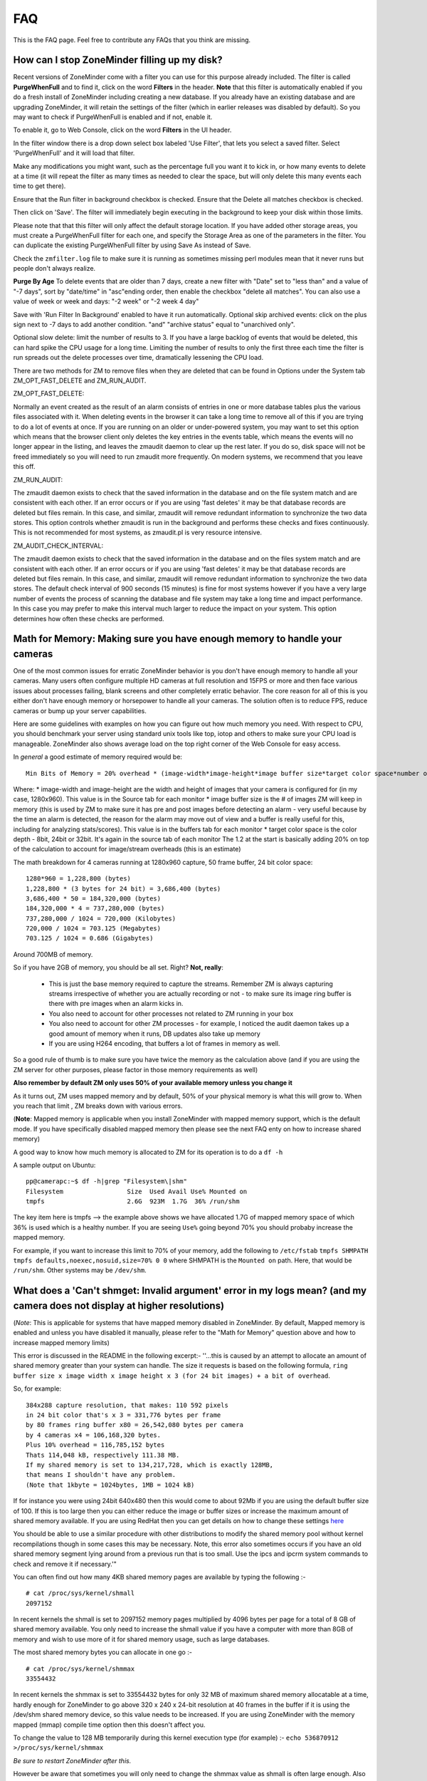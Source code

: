 FAQ
=====

This is the FAQ page. Feel free to contribute any FAQs that you think are missing.


How can I stop ZoneMinder filling up my disk?
---------------------------------------------

Recent versions of ZoneMinder come with a filter you can use for this purpose already included. 
The filter is called **PurgeWhenFull** and to find it, click on the word **Filters** in the header.
**Note** that this filter is automatically enabled if you do a fresh install of ZoneMinder including creating a new database. If you already have an existing database and are upgrading ZoneMinder, it will retain the settings of the filter (which in earlier releases was disabled by default). So you may want to check if PurgeWhenFull is enabled and if not, enable it.

To enable it, go to Web Console, click on the word **Filters** in the UI header.

In the filter window there is a drop down select box labeled 'Use Filter', that lets you select a saved filter. Select 'PurgeWhenFull' and it will load that filter.

Make any modifications you might want, such as the percentage full you want it to kick in, or how many events to delete at a time (it will repeat the filter as many times as needed to clear the space, but will only delete this many events each time to get there).

Ensure that the Run filter in background checkbox is checked.
Ensure that the Delete all matches checkbox is checked.

Then click on 'Save'.  The filter will immediately begin executing in the background to keep your disk within those limits.

Please note that that this filter will only affect the default storage location.  If you have added other storage areas, you must create a PurgeWhenFull filter for each one, and specify the Storage Area as one of the parameters in the filter. You can duplicate the existing PurgeWhenFull filter by using Save As instead of Save.

Check the ``zmfilter.log`` file to make sure it is running as sometimes missing perl modules mean that it never runs but people don't always realize.

**Purge By Age**
To delete events that are older than 7 days, create a new filter with "Date" set to "less than" and a value of "-7 days", sort by "date/time" in "asc"ending order, then enable the checkbox "delete all matches". You can also use a value of week or week and days: "-2 week"  or "-2 week 4 day"

Save with 'Run Filter In Background' enabled to have it run automatically.
Optional skip archived events:  click on the plus sign next to -7 days to add another condition.  "and" "archive status" equal to "unarchived only".

Optional slow delete:  limit the number of results to 3.  If you have a large backlog of events that would be deleted, this can hard spike the CPU usage for a long time.  Limiting the number of results to only the first three each time the filter is run spreads out the delete processes over time, dramatically lessening the CPU load.

There are two methods for ZM to remove files when they are deleted that can be found in Options under the System tab ZM_OPT_FAST_DELETE and ZM_RUN_AUDIT.


ZM_OPT_FAST_DELETE:

Normally an event created as the result of an alarm consists of entries in one or more database tables plus the various files associated with it. When deleting events in the browser it can take a long time to remove all of this if you are trying to do a lot of events at once. If you are running on an older or under-powered system, you may want to set this option which means that the browser client only deletes the key entries in the events table, which means the events will no longer appear in the listing, and leaves the zmaudit daemon to clear up the rest later. If you do so, disk space will not be freed immediately so you will need to run zmaudit more frequently.  On modern systems, we recommend that you leave this off.



ZM_RUN_AUDIT:

The zmaudit daemon exists to check that the saved information in the database and on the file system match and are consistent with each other. If an error occurs or if you are using 'fast deletes' it may be that database records are deleted but files remain. In this case, and similar, zmaudit will remove redundant information to synchronize the two data stores. This option controls whether zmaudit is run in the background and performs these checks and fixes continuously. This is not recommended for most systems, as zmaudit.pl is very resource intensive.



ZM_AUDIT_CHECK_INTERVAL:

The zmaudit daemon exists to check that the saved information in the database and on the files system match and are consistent with each other. If an error occurs or if you are using 'fast deletes' it may be that database records are deleted but files remain. In this case, and similar, zmaudit will remove redundant information to synchronize the two data stores. The default check interval of 900 seconds (15 minutes) is fine for most systems however if you have a very large number of events the process of scanning the database and file system may take a long time and impact performance. In this case you may prefer to make this interval much larger to reduce the impact on your system. This option determines how often these checks are performed.


Math for Memory: Making sure you have enough memory to handle your cameras
---------------------------------------------------------------------------
One of the most common issues for erratic ZoneMinder behavior is you don't have enough memory to handle all your cameras. Many users often configure multiple HD cameras at full resolution and 15FPS or more and then face various issues about processes failing, blank screens and other completely erratic behavior. The core reason for all of this is you either don't have enough memory or horsepower to handle all your cameras. The solution often is to reduce FPS, reduce cameras or bump up your server capabilities.

Here are some guidelines with examples on how you can figure out how much memory you need. With respect to CPU, you should benchmark your server using standard unix tools like top, iotop and others to make sure your CPU load is manageable. ZoneMinder also shows average load on the top right corner of the Web Console for easy access.

In *general* a good estimate of memory required would be:

::

	Min Bits of Memory = 20% overhead * (image-width*image-height*image buffer size*target color space*number of cameras) 

Where:
* image-width and image-height are the width and height of images that your camera is configured for (in my case, 1280x960). This value is in the Source tab for each monitor
* image buffer size is the # of images ZM will keep in memory (this is used by ZM to make sure it has pre and post images before detecting an alarm - very useful because by the time an alarm is detected, the reason for the alarm may move out of view and a buffer is really useful for this, including for analyzing stats/scores). This value is in the buffers tab for each monitor
* target color space is the color depth - 8bit, 24bit or 32bit. It's again in the source tab of each monitor
The 1.2 at the start is basically adding 20% on top of the calculation to account for image/stream overheads (this is an estimate)

The math breakdown for 4 cameras running at 1280x960 capture, 50 frame buffer, 24 bit color space:
::

	1280*960 = 1,228,800 (bytes)
	1,228,800 * (3 bytes for 24 bit) = 3,686,400 (bytes) 
	3,686,400 * 50 = 184,320,000 (bytes)
	184,320,000 * 4 = 737,280,000 (bytes)
	737,280,000 / 1024 = 720,000 (Kilobytes)
	720,000 / 1024 = 703.125 (Megabytes)
	703.125 / 1024 = 0.686 (Gigabytes)

Around 700MB of memory.

So if you have 2GB of memory, you should be all set. Right? **Not, really**:

	* This is just the base memory required to capture the streams. Remember ZM is always capturing streams irrespective of whether you are actually recording or not - to make sure its image ring buffer is there with pre images when an alarm kicks in.
	* You also need to account for other processes not related to ZM running in your box
	* You also need to account for other ZM processes - for example, I noticed the audit daemon takes up a good amount of memory when it runs, DB updates also take up memory
	* If you are using H264 encoding, that buffers a lot of frames in memory as well.

So a good rule of thumb is to make sure you have twice the memory as the calculation above (and if you are using the ZM server for other purposes, please factor in those memory requirements as well)

**Also remember by default ZM only uses 50% of your available memory unless you change it**

As it turns out, ZM uses mapped memory and by default, 50% of your physical memory is what this will grow to. When you reach that limit , ZM breaks down with various errors.


(**Note**: Mapped memory is applicable when you install ZoneMinder with mapped memory support, which is the default mode. If you have specifically disabled mapped memory then please see the next FAQ enty on how to increase shared memory)

A good way to know how much memory is allocated to ZM for its operation is to do a ``df -h``

A sample output on Ubuntu:

::

	pp@camerapc:~$ df -h|grep "Filesystem\|shm"
	Filesystem                 Size  Used Avail Use% Mounted on
	tmpfs                      2.6G  923M  1.7G  36% /run/shm


The key item here is tmpfs --> the example above shows we have allocated 1.7G of mapped memory space of which 36% is used which is a healthy number. If you are seeing ``Use%`` going beyond 70% you should probaby increase the mapped memory.

For example, if you want to increase this limit to 70% of your memory, add the following to ``/etc/fstab``
``tmpfs SHMPATH tmpfs defaults,noexec,nosuid,size=70% 0 0``
where SHMPATH is the ``Mounted on`` path.  Here, that would be ``/run/shm``.  Other systems may be ``/dev/shm``.


What does a 'Can't shmget: Invalid argument' error in my logs mean? (and my camera does not display at higher resolutions)
--------------------------------------------------------------------------------------------------------------------------------------

(*Note*: This is applicable for systems that have mapped memory disabled in ZoneMinder. By default, Mapped memory is enabled and unless you have disabled it manually, please refer to the "Math for Memory" question above and how to increase mapped memory limits)

This error is discussed in the README in the following excerpt:-
''...this is caused by an attempt to allocate an amount of shared memory greater than your system can handle. The size it requests is based on the following formula, ``ring buffer size x image width x image height x 3 (for 24 bit images) + a bit of overhead``.

So, for example:

::

	384x288 capture resolution, that makes: 110 592 pixels
	in 24 bit color that's x 3 = 331,776 bytes per frame 
	by 80 frames ring buffer x80 = 26,542,080 bytes per camera 
	by 4 cameras x4 = 106,168,320 bytes. 
	Plus 10% overhead = 116,785,152 bytes 
	Thats 114,048 kB, respectively 111.38 MB. 
	If my shared memory is set to 134,217,728, which is exactly 128MB, 
	that means I shouldn't have any problem.
	(Note that 1kbyte = 1024bytes, 1MB = 1024 kB)

If for instance you were using 24bit 640x480 then this would come to about 92Mb if you are using the default buffer size of 100. If this is too large then you can either reduce the image or buffer sizes or increase the maximum amount of shared memory available. If you are using RedHat then you can get details on how to change these settings `here <http://www.redhat.com/docs/manuals/database/RHDB-2.1-Manual/admin_user/kernel-resources.html>`__

You should be able to use a similar procedure  with other distributions to modify the shared memory pool without kernel recompilations though in some cases this may be necessary. Note, this error also sometimes occurs if you have an old shared memory segment lying around from a previous run that is too small. Use the ipcs and ipcrm system commands to check and remove it if necessary.'"

You can often find out how many 4KB shared memory pages are available by typing the following :-

::

	# cat /proc/sys/kernel/shmall
	2097152

In recent kernels the shmall is set to 2097152 memory pages multiplied by 4096 bytes per page for a total of 8 GB of shared memory available.  You only need to increase the shmall value if you have a computer with more than 8GB of memory and wish to use more of it for shared memory usage, such as large databases.

The most shared memory bytes you can allocate in one go :-

::

	# cat /proc/sys/kernel/shmmax
	33554432

In recent kernels the shmmax is set to 33554432 bytes for only 32 MB of maximum shared memory allocatable at a time, hardly enough for ZoneMinder to go above 320 x 240 x 24-bit resolution at 40 frames in the buffer if it is using the /dev/shm shared memory device, so this value needs to be increased.  If you are using ZoneMinder with the memory mapped (mmap) compile time option then this doesn't affect you.

To change the value to 128 MB temporarily during this kernel execution type (for example) :-
``echo 536870912 >/proc/sys/kernel/shmmax``

*Be sure to restart ZoneMinder after this.*

However be aware that sometimes you will only need to change the shmmax value as shmall is often large enough. Also changing these values in this way is only effective until your machine is rebooted. 

To change them permanently you will need to edit ``/etc/sysctl.conf`` and add the following lines (for example) :-
``kernel.shmmax = 536870912``

Or if your distribution has the ``/etc/sysctl.d/`` folder you can create a file in this folder without modifying the ``/etc/sysctl.d`` so you won't lose the changes during distro upgrades :-
```echo kernel.shmmax = 536870912 >/etc/sysctl.d/60-kernel-shm.conf```

To load these settings in the sysctl.conf file type:
``sysctl -p``

To check your shared memory settings type:
``ipcs -l``

Note that with Megapixel cameras like the Axis 207mw becoming cheaper and more attractive, the above memory settings are not adequate. To get Zoneminder working with a full 1280x1024 resolution camera in full color, increase ``134217728`` (128 MB) to, for example, ``268435456`` (256 MB) and multiple this value by each camera.

These changes will now also be set the next time your machine is restarted.

Versions 1.24.x of ZoneMinder also allows you to use an alternate method of shared memory allocation, `Mmap mapped memory <http://en.wikipedia.org/wiki/Mmap>`__ . This requires less configuration and can be simpler to use. Mapped memory allows you to use a special type of file as the placeholder for your memory and this file is 'mapped' into memory space for easy and fast access.

To enable mapped memory in ZoneMinder you need add add the --enable--mmap=yes switch to your configure line. By default mapped memory files are created in /dev/shm which on most distributions is a dedicated pseudo-partition containing memory formatted as a filesystem. If your system uses a different path then this can be changed in ZoneMinder in Options->paths->PATH_MAP. It uses a filesystem type called `tmpfs <http://en.wikipedia.org/wiki/Tmpfs>`__. If you type ``df -h`` you should see this area and the size of memory it currently allows. To increase size for tmpfs you need to edit /etc/default/tmpfs. Search for:
``SHM_SIZE=128M``
and change to something like
``SHM_SIZE=1G``
then reboot the system. You could possibly need to change RUN_SIZE, too.

It is important that you do not use a disk based filesystem for your memory mapped files as this will cause memory access to be extremely slow. ZoneMinder creates files called .zm.mmap.<monitor id> in the mapped memory filesystem.

Mapped memory is subject to the same limitations in terms of total memory as using more traditional shared memory but does not require any configuration per allocation or chunk. In future versions of ZoneMinder this will be the default shared memory storage method.

Another good article about shared memory settings can be found `here <http://publib.boulder.ibm.com/infocenter/db2luw/v9/index.jsp?topic=/com.ibm.db2.udb.uprun.doc/doc/t0008238.htm>`__ . 

The essential difference was that the kernel.shmall setting is NOT in a direct memory setting in KB but in pages of memory. it is Max Pages of memory

*For example:* If you want to allocate a maximum memory setting to 8GB you have to convert it to the number of pages (or segments).
with a page size of 4096.
kernel.shmall = 8000x1024x1024/4096
``kernel.shmall = 2097152``
NOT 8388608000 as would be suggested in the RedHat article linked above.

shmmax is the max amount to allocate in one request - 
this is is an actual memory size (as opposed to pages) set to 4GB
``kernel.shmmax = 4294967296``

The ``/etc/sysctl.conf`` would have these lines

::

	kernel.shmall = 2097152
	kernel.shmmax = 4294967296</pre>

As above, reload your sysctl.conf with ``sysctl -p`` and check that the settings are correct with ``ipcs -l``.

I have enabled motion detection but it is not always being triggered when things happen in the camera view
---------------------------------------------------------------------------------------------------------------

ZoneMinder uses zones to examine images for motion detection. When you create the initial zones you can choose from a number of preset values for sensitivity etc. Whilst these are usually a good starting point they are not always suitable for all situations and you will probably need to tweak the values for your specific circumstances. The meanings of the various settings are described in the documentation (`here <http://www.zoneminder.com/wiki/index.php/Documentation#Defining_Zones>`__) however if you believe you have sensible settings configured then there are two diagnostic approaches you can use.

Another user contributed illustrated Zone definition guide can be found here: `An illustrated guide to Zones <http://www.zoneminder.com/wiki/index.php/Understanding_ZoneMinder%27s_Zoning_system_for_Dummies>`__

Event Statistics
^^^^^^^^^^^^^^^^^
The first technique is to use event statistics. Firstly you should ensure they are switched on in Options->Logging->RECORD_EVENT_STATS. This will then cause the raw motion detection statistics for any subsequently generated events to be written to the DB. These can then be accessed by first clicking on the Frames or Alarm Frames values of the event from any event list view in the web gui. Then click on the score value to see the actual values that caused the event. Alternatively the stats can be accessed by clicking on the 'Stats' link when viewing any individual frame. The values displayed there correspond with the values that are used in the zone configuration and give you an idea of what 'real world' values are being generated. 

Note that if you are investigating why events 'do not' happen then these will not be saved and so won't be accessible. The best thing to do in that circumstance is to make your zone more sensitive so that it captures all events (perhap even ones you don't want) so you can get an idea of what values are being generated and then start to adjust back to less sensitive settings if necessary. You should make sure you test your settings under a variety of lighting conditions (e.g. day and night, sunny or dull) to get the best feel for that works and what doesn't.

Using statistics will slow your system down to a small degree and use a little extra disk space in the DB so once you are happy you can switch them off again. However it is perfectly feasible to keep them permanently on if your system is able to cope which will allow you to review your setting periodically.

Diagnostic Images
^^^^^^^^^^^^^^^^^^^^
The second approach is to use diagnostic images which are saved copies of the intermediate images that ZM uses when determining motion detection. These are switched on and off using Options->Logging->RECORD_DIAG_IMAGES.

There are two kinds of diagnostic images which are and are written (and continuously overwritten) to the top level monitor event directory. If an event occurs then the files are additionally copied to the event directory and renamed with the appropriate frame number as a prefix.

The first set are produced by the monitor on the image as a whole. The diag-r.jpg image is the current reference image against which all individual frames are compared and the diag-d.jpg image is the delta image highlighting the difference between the reference image and the last analysed image. In this images identical pixels will be black and the more different a pixel is the whiter it will be. Viewing this image and determining the colour of the pixels is a good way of getting a feel for the pixel differences you might expect (often more than you think).

The second set of diag images are labelled as diag-<zoneid>-<stage>.jpg where zoneid is the id of the zone in question (Smile) and the stage is where in the alarm check process the image is generated from. So if you have several zones you can expect to see multiple files. Also these files are only interested in what is happening in their zone only and will ignore anything else outside of the zone. The stages that each number represents are as follows,

# Alarmed Pixels - This image shows all pixels in the zone that are considered to be alarmed as white pixels and all other pixels as black.
# Filtered Pixels - This is as stage one except that all pixels removed by the filters are now black. The white pixels represent the pixels that are candidates to generate an event.
# Raw Blobs - This image contains all alarmed pixels from stage 2 but aggrageted into blobs. Each blob will have a different greyscale value (between 1 and 254) so they can be difficult to spot with the naked eye but using a colour picker or photoshop will make it easier to see what blob is what.
# Filtered Blobs - This image is as stage 3 but under (or over) sized blobs have been removed. This is the final step before determining if an event has occurred, just prior to the number of blobs being counted. Thus this image forms the basis for determining whether an event is generated and outlining on alarmed images is done from the blobs in this image.

Using the above images you should be able to tell at all stages what ZM is doing to determine if an event should happen or not. They are useful diagnostic tools but as is mentioned elsewhere they will massively slow your system down and take up a great deal more space. You should never leave ZM running for any length of time with diagnostic images on.

Why can't ZoneMinder capture images (either at all or just particularly fast) when I can see my camera just fine in xawtv or similar?
----------------------------------------------------------------------------------------------------------------------------------------------

With capture cards ZoneMinder will pull images as fast as it possibly can unless limited by configuration. ZoneMinder (and any similar application) uses the frame grabber interface to copy frames from video memory into user memory. This takes some time, plus if you have several inputs sharing one capture chip it has to switch between inputs between captures which further slows things down.

On average a card that can capture at 25fps per chip PAL for one input will do maybe 6-10fps for two, 1-4fps for three and 1-2 for four. For a 30fps NTSC chip the figures will be correspondingly higher. However sometimes it is necessary to slow down capture even further as after an input switch it may take a short while for the new image to settle before it can be captured without corruption.

When using xawtv etc to view the stream you are not looking at an image captured using the frame grabber but the card's video memory mapped onto your screen. This requires no capture or processing unless you do an explicit capture via the J or ctrl-J keys for instance. Some cards or drivers do not support the frame grabber interface at all so may not work with ZoneMinder even though you can view the stream in xawtv. If you can grab a still using the grab functionality of xawtv then in general your card will work with ZoneMinder.

Why can't I see streamed images when I can see stills in the Zone window etc?
-------------------------------------------------------------------------------------

This issue is normally down to one of two causes

1) You are using Internet Explorer and are trying to view multi-part jpeg streams. IE does not support these streams directly, unlike most other browsers. You will need to install Cambozola or another multi-part jpeg aware plugin to view them. To do this you will need to obtain the applet from the Downloads page and install the cambozola.jar file in the same directory as the ZoneMinder php files. Then find the ZoneMinder Options->Images page and enable ZM_OPT_CAMBOZOLA and enter the web path to the .jar file in ZM_PATH_CAMBOZOLA. This will ordinarily just be cambozola.jar. Provided (Options / B/W tabs) WEB_H_CAN_STREAM is set to auto and WEB_H_STREAM_METHOD is set to jpeg then Cambozola should be loaded next time you try and view a stream.

'''NOTE''': If you find that the Cambozola applet loads in IE but the applet just displays the version # of Cambozola and the author's name (as opposed to seeing the streaming images), you may need to chmod (''-rwxrwxr-x'') your (''usr/share/zoneminder/'') cambozola.jar:

::

	sudo chmod 775 cambozola.jar

Once I did this, images started to stream for me.

2) The other common cause for being unable to view streams is that you have installed the ZoneMinder cgi binaries (zms and nph-zms) in a different directory than your web server is expecting. Make sure that the --with-cgidir option you use to the ZoneMinder configure script is the same as the CGI directory configure for your web server. If you are using Apache, which is the most common one, then in your httpd.conf file there should be a line like ``ScriptAlias /cgi-bin/ "/var/www/cgi-bin/"`` where the last directory in the quotes is the one you have specified. If not then change one or the other to match. Be warned that configuring apache can be complex so changing the one passed to the ZoneMinder configure (and then rebuilding and reinstalling) is recommended in the first instance. If you change the apache config you will need to restart apache for the changes to take effect. If you still cannot see stream reliably then try changing Options->Paths->ZM_PATH_ZMS to just use zms if nph-zms is specified, or vice versa. Also check in your apache error logs.

Also, please check the value of the ZM_PATH_ZMS setting under the Paths Options tab.  It is where you configure the URL to the zms or nph-zms CGI executable.  Under most Debian-based distros this value should be /zm/cgi-bin/nph-zms but in the past may have been /cgi-bin/nph-zms or you may have configured it to be something else.  

Lastly, please look for errors created by the zmc processes.  If zmc isn't running, then zms will not be able to get an image from it and will exit.

I have several monitors configured but when I load the Montage view why can I only see two? or, Why don't all my cameras display when I use the Montage view?
--------------------------------------------------------------------------------------------------------------------------------------------------------------------------------------------

By default most browsers only support a small number of simultaneous connections to any given server. Using the montage view usually requires one persistent connection for each camera plus intermittent connections for other information such as statuses.

In firefox you can increase the limit, but other browsers are not configurable in this way.

A solution for all browsers is something we call multi-port.  We reconfigure apache to operate on ports other than the default of 80(http) or 443(https).  You need to pick a range, let's say 30000 to 30010 in order to support 10 cameras.  We add lines to your zoneminder apache config file as follows: 

Listen 30000
Listen 30001
Listen 30002
Listen 30003
etc
Listen 30010

If you are using virtualhosts, you will have to add these to the VirtualHost directive as well.

Then in ZoneMinder config, Go Options -> Network and set MIN_STREAMING_PORT to 30000.  Now when generating urls to stream images from ZoneMinder a port will be appended that is 30000 + MonitorId, so Monitor 1 will stream from 30001 and so on.  This will allow Montage to stream from all monitors.

Alternatively if you are in fact using only Firefox, you can increase the limit as follows:

Enter ``about:config`` in the address bar

scroll down to
``browser.cache.check_doc_frequency 3``
change the 3 to a 1

::

	browser.cache.disk.enable True -> False
	network.http.max-connections-per-server -> put a value of 100
	network.http.max-persistent-connections-per-proxy -> 100 again
	network.http.max-persistent-connections-per-server -> 100 again

Why is ZoneMinder using so much CPU?
---------------------------------------

The various elements of ZoneMinder can be involved in some pretty intensive activity, especially while analysing images for motion. However generally this should not overwhelm your machine unless it is very old or underpowered.

There are a number of specific reasons why processor loads can be high either by design or by accident. To figure out exactly what is causing it in your circumstances requires a bit of experimentation.

The main causes are.

	* Using a video palette other than greyscale or RGB24. This can cause a relatively minor performance hit, though still significant. Although some cameras and cards require using planar palettes ZM currently doesn't support this format internally and each frame is converted to an RGB representation prior to processing. Unless you have compelling reasons for using YUV or reduced RGB type palettes such as hitting USB transfer limits I would experiment to see if RGB24 or greyscale is quicker. Put your monitors into 'Monitor' mode so that only the capture daemons are running and monitor the process load of these (the 'zmc' processes) using top. Try it with various palettes to see if it makes a difference.
	* Big image sizes. A image of 640x480 requires at least four times the processing of a 320x240 image. Experiment with different sizes to see what effect it may have. Sometimes a large image is just two interlaced smaller frames so has no real benefit anyway. This is especially true for analog cameras/cards as image height over 320 (NTSC) or 352 PAL) are invariably interlaced.
	* Capture frame rates. Unless there's a compelling reason in your case there is often little benefit in running cameras at 25fps when 5-10fps would often get you results just as good. Try changing your monitor settings to limit your cameras to lower frame rates. You can still configure ZM to ignore these limits and capture as fast as possible when motion is detected.
	* Run function. Obviously running in Record or Mocord modes or in Modect with lots of events generates a lot of DB and file activity and so CPU and load will increase.
	*  Basic default detection zones. By default when a camera is added one detection zone is added which covers the whole image with a default set of parameters. If your camera covers a view in which various regions are unlikely to generate a valid alarm (ie the sky) then I would experiment with reducing the zone sizes or adding inactive zones to blank out areas you don't want to monitor. Additionally the actual settings of the zone themselves may not be optimal. When doing motion detection the number of changed pixels above a threshold is examined, then this is filter, then contiguous regions are calculated to see if an alarm is generated. If any maximum or minimum threshold is exceeded according to your zone settings at any time the calculation stops. If your settings always result in the calculations going through to the last stage before being failed then additional CPU time is used unnecessarily. Make sure your maximum and minimumzone thresholds are set to sensible values and experiment by switching RECORD_EVENT_STATS on and seeing what the actual values of alarmed pixels etc are during sample events.
	* Optimise your settings. After you've got some settings you're happy with then switching off RECORD_EVENT_STATS will prevent the statistics being written to the database which saves some time. Other settings which might make a difference are ZM_FAST_RGB_DIFFS and the JPEG_xxx_QUALITY ones.

I'm sure there are other things which might make a difference such as what else you have running on the box and memory sizes (make sure there's no swapping going on). Also speed of disk etc will make some difference during event capture and also if you are watching the whole time then you may have a bunch of zms processes running also.

I think the biggest factors are image size, colour depth and capture rate. Having said that I also don't always know why you get certains results from 'top'. For instance if I have a 'zma' daemon running for a monitor that is capturing an image. I've commented out the actual analysis so all it's doing is blending the image with the previous one. In colour mode this takes ~11 milliseconds per frame on my system and the camera is capturing at ~10fps. Using 'top' this reports the process as using ~5% of CPU and permanently in R(un) state. Changing to greyscale mode the blending takes ~4msec (as you would expect as this is roughly a third of 11) but top reports the process as now with 0% CPU and permanently in S(leep) state. So an actual CPU resource usage change of a factor of 3 causes huge differences in reported CPU usage. I have yet to get to the bottom of this but I suspect it's to do with scheduling somewhere along the line and that maybe the greyscale processing will fit into one scheduling time slice whereas the colour one won't but I have no evidence of this yet!

Why is the timeline view all messed up?
-----------------------------------------

The timeline view is a new view allowing you to see a graph of alarm activity over time and to quickly scan and home in on events of interest. However this feature is highly complex and still in beta. It is based extensively on HTML div tags, sometimes lots of them. Whilst FireFox is able to render this view successfully other browsers, particular Internet Explorer do not seem able to cope and so present a messed up view, either always or when there are a lot of events.
Using the timeline view is only recommended when using FireFox, however even then there may be issues.

This function has from time to time been corrupted in the SVN release or in the stable releases, try and reinstall from a fresh download.

How much Hard Disk Space / Bandwidth do I need for ZM?
---------------------------------------------------------------
Please see `this excel sheet <http://www.jpwilson.eu/ZM_Utils/ZM%20storage%20calc%20sheet.xls>`__ or  `this online excel sheet <https://docs.google.com/spreadsheets/d/1G2Er8fZ_lWQv9QV8qf9yGCMkiUG03a-UwgLLxzCL0OY/edit#gid=49279749>`__ (both are user contributed excel sheets)

Or go to `this link <http://www.axis.com/products/video/design_tool/index.html>`__ for the Axis bandwidth calculator. Although this is aimed at Axis cameras it still produces valid results for any kind of IP camera.

As a quick guide I have 4 cameras at 320x240 storing 1 fps except during alarm events. After 1 week 60GB of space in the volume where the events are stored (/var/www/html/zm) has been used.

When I try and run ZoneMinder I get lots of audit permission errors in the logs and it won't start
-------------------------------------------------------------------------------------------------------
Many Linux distributions nowadays are built with security in mind. One of the latest methods of achieving this is via SELinux (Secure Linux) which controls who is able to run what in a more precise way then traditional accounting and file based permissions (`link <http://en.wikipedia.org/wiki/Selinux>`__).
If you are seeing entries in your system log like:

   Jun 11 20:44:02 kernel: audit(1150033442.443:226): avc: denied { read } for pid=5068
   comm="uptime" name="utmp" dev=dm-0 ino=16908345 scontext=user_u:system_r:httpd_sys_script_t
   tcontext=user_u:object_r:initrc_var_run_t tclass=file

then it is likely that your system has SELinux enabled and it is preventing ZoneMinder from performaing certain activities. You then have two choices. You can either tune SELinux to permit the required operations or you can disable SELinux entirely which will permit ZoneMinder to run unhindered. Disabling SELinux is usually performed by editing its configuration file (e.g., ``/etc/selinux/config``) and then rebooting. However if you run a public server you should read up on the risks associated with disabled Secure Linux before disabling it.

Note that SELinux may cause errors other than those listed above. If you are in any doubt then it can be worth disabling SELinux experimentally to see if it fixes your problem before trying other solutions.

How do I enable ZoneMinder's security?
-------------------------------------------
In the console, click on Options. Check the box next to "ZM_OPT_USE_AUTH". You will immediately be asked to login. The default username is 'admin' and the password is 'admin'.

To Manage Users:
In main console, go to Options->Users.

You may also consider to use the web server security, for example, htaccess files under Apache scope; You may even use this as an additional/redundant security on top of Zoneminders built-in security features;

Why does ZM stop recording once I have 32000 events for my monitor?
------------------------------------------------------------------------
Storing more than 32k files in a single folder is a limitation of some filesystems. To avoid this, enable USE_DEEP_STORAGE under Options.

USE_DEEP_STORAGE is now the default for new ZoneMinder systems so this limitation should only apply to users upgrading from a previous version of ZoneMinder.

Versions of ZM from 1.23.0 onwards allow you to have a deeper filesystem with fewer files per individual directory. As well as not being susceptible to the 32k limit, this is also somewhat faster. 

If you have upgraded from a previous version of ZoneMinder and this option is not already enabled, it is very important to follow the steps below to enable it on an existing system. Failure to properly follow these steps **WILL RESULT IN LOSS OF YOUR DATA!**

::

	# Stop ZoneMinder
	# Backup your event data and the dB if you have the available storage
	# Enable USE_DEEP_STORAGE under Options.
	# From the command line, run "sudo zmupdate.pl --migrate-events"
	# Monitor the output for any events that fail to convert.
	# After the conversion completes, you can restart ZoneMinder

Note that you can re-run the migrate-events command if any error messages scroll off the screen.

You can read about the lack of a limit in the number of sub-directories in the ext4 filesystem at: `this link <http://kernelnewbies.org/Ext4>`__
and see what tools may assist in your use of this filesystem `here <http://ext4.wiki.kernel.org/index.php/Ext4_Howto>`__
If you search for ext3 or reiserfs on the forums you will find various threads on this issue with guidance on
how to convert.

Managing system load (with IP Cameras in mind)
----------------------------------------------------

Introduction
^^^^^^^^^^^^^^^
Zoneminder is a superb application in every way, but it does a job that needs a lot of horsepower especially when using multiple IP cameras. IP Cams require an extra level of processing to analogue cards as the jpg or mjpeg images need to be decoded before analysing. This needs grunt. If you have lots of cameras, you need lots of grunt.

Why do ZM need so much grunt?
Think what Zoneminder is actually doing. In modect mode ZM is:
1. Fetching a jpeg from the camera. (Either in single part or multipart stream)
2. Decoding the jpeg image. 
3. Comparing the zoned selections to the previous image or images and applying rules.
4. If in alarm state, writing that image to the disk and updating the mysql database.

If you're capturing at five frames per second, the above is repeated five times every second, multiplied by the number of cameras. Decoding the images is what takes the real power from the processor and this is the main reason why analogue cameras which present an image ready-decoded in memory take less work.

How do I know if my computer is overloaded?
^^^^^^^^^^^^^^^^^^^^^^^^^^^^^^^^^^^^^^^^^^^^
If your CPU is running at 100% all the time, it's probably overloaded (or running at exact optimisation). If the load is consistently high (over 10.0 for a single processor) then Bad Things happen - like lost frames, unrecorded events etc. Occasional peaks are fine, normal and nothing to worry about.

Zoneminder runs on Linux, Linux measures system load using "load", which is complicated but gives a rough guide on what the computer is doing at any given time. Zoneminder shows Load on the main page (top right) as well as disk space. Typing "uptime" on the command line will give a similar guide, but with three figures to give a fuller measure of what's happening over a period of time but for the best guide to see what's happening, install "htop" - which gives easy to read graphs for load, memory and cpu usage.

A load of 1.0 means the processor has "just enough to do right now". Also worth noting that a load of 4.0 means exactly the same for a quad processor machine - each number equals a single processor's workload. A very high load can be fine on a computer that has a stacked workload - such as a machine sending out bulk emails, or working its way through a knotty problem; it'll just keep churning away until it's done. However - Zoneminder needs to process information in real time so it can't afford to stack its jobs, it needs to deal with them right away.

For a better and full explanation of Load: `Please read this <http://en.wikipedia.org/wiki/Load_%28computing%29>`__

My load is too high, how can I reduce it?
^^^^^^^^^^^^^^^^^^^^^^^^^^^^^^^^^^^^^^^^^

(The previous documentation explained how to use turbo jpeg libraries as an optimization technique. These libraries have long been part of standard linux distros since that article was authored and hence that section has been removed)

Zoneminder is *very* tweakable and it's possible to tune it to compromise. The following are good things to try, in no particular order;

	* If your camera allows you to change image size, think whether you can get away with smaller images. Smaller pics = less load. 320x240 is usually ok for close-up corridor shots.

	* Go Black and White. Colour pictures use twice to three times the CPU, memory and diskspace but give little benefit to identification.

	* Reduce frames per second. Halve the fps, halve the workload. If your camera supports fps throttling (Axis do), try that - saves ZM having to drop frames from a stream. 2-5 fps seems to be widely used.

	* Experiment with using jpeg instead of mjpeg. Some users have reported it gives better performance, but YMMV.

	* Tweak the zones. Keep them as small and as few as possible. Stick to one zone unless you really need more. Read `this <http://www.zoneminder.com/wiki/index.php/Understanding_ZoneMinder%27s_Zoning_system_for_Dummies>`__ for an easy to understand explanation along with the official Zone guide.

	* Schedule. If you are running a linux system at near capacity, you'll need to think carefully about things like backups and scheduled tasks. updatedb - the process which maintains a file database so that 'locate' works quickly, is normally scheduled to run once a day and if on a busy system can create a heavy increase on the load. The same is true for scheduled backups, especially those which compress the files. Re-schedule these tasks to a time when the cpu is less likely to be busy, if possible - and also use the "nice" command to reduce their priority. (crontab and /etc/cron.daily/ are good places to start)

	* Reduce clutter on your PC. Don't run X unless you really need it, the GUI is a huge overhead in both memory and cpu.

More expensive options:

	* Increase RAM. If your system is having to use disk swap it will HUGELY impact performance in all areas. Again, htop is a good monitor - but first you need to understand that because Linux is using all the memory, it doesn't mean it needs it all - linux handles ram very differently to Windows/DOS and caches stuff. htop will show cached ram as a different colour in the memory graph. Also check that you're actually using a high memory capable kernel - many kernels don't enable high memory by default. 

	* Faster CPU. Simple but effective. Zoneminder also works very well with multiple processor systems out of the box (if SMP is enabled in your kernel). The load of different cameras is spread across the processors.


	* Try building Zoneminder with processor specific instructions that are optimised to the system it will be running on, also increasing the optimisation level of GCC beyond -O2 will help.

::

	./configure CFLAGS="-g -O3 -march=athlon-xp -mtune=athlon-xp" CXXFLAGS="-g -O3 -march=athlon-xp -mtune=athlon-xp"

The above command is optimised for an Athlon XP cpu so you will need to use the specific processor tag for your cpu, also the compiler optimisation has been increased to -O3.

You also need to put in your normal ./configure commands as if you were compiling with out this optimisation.

A further note is that the compile must be performed on the system that Zoneminder will be running on as this optimisation will make it hardware specific code.

Processor specific commands can be found in the GCC manual along with some more options that may increase performanc. 
`<http://gcc.gnu.org/onlinedocs/gcc/i386-and-x86_002d64-Options.html#i386-and-x86_002d64-Options>`__

The below command has been used to compile Zoneminder on a Athlon XP system running CentOS 5.5 and along with the libjpeg-turbo modification to reduce the CPU load in half, libjpeg-turbo reduced the load by 1/3 before the processor optimisation.
::

	./configure --with-webdir=/var/www/html/zm --with-cgidir=/var/www/cgi-bin CFLAGS="-g -O3 -march=athlon-xp -mtune=athlon-xp" CXXFLAGS="-D__STDC_CONSTANT_MACROS -g -O3 -march=athlon-xp -mtune=athlon-xp" --enable-mmap --sysconfdir=/etc/zm

The following command has been used to compile Zoneminder 1.25 on a CentOS 6.0 system, the native command should choose the processor automatically during compile time, this needs to be performed on the actual system!!.

::

	CFLAGS="-g -O3 -march=native -mtune=native" CXXFLAGS="-D__STDC_CONSTANT_MACROS -g -O3 -march=native -mtune=native" ./configure  --with-webdir=/var/www/html/zm --with-cgidir=/var/www/cgi-bin --with-webuser=apache --with-webgroup=apache ZM_DB_HOST=localhost ZM_DB_NAME=zm ZM_DB_USER=your_zm_user ZM_DB_PASS=your_zm_password ZM_SSL_LIB=openssl


What about disks and bandwidth?
^^^^^^^^^^^^^^^^^^^^^^^^^^^^^^^^^^^^
A typical 100mbit LAN will cope with most setups easily. If you're feeding from cameras over smaller or internet links, obviously fps will be much lower.

Disk and Bandwidth calculators are referenced on the Zoneminder wiki here: http://www.zoneminder.com/wiki/index.php/FAQ#How_much_Hard_Disk_Space_.2F_Bandwidth_do_I_need_for_ZM.3F


Building ZoneMinder
--------------------

When running configure I am getting a lot of messages about not being able to compile the ffmpeg libraries
^^^^^^^^^^^^^^^^^^^^^^^^^^^^^^^^^^^^^^^^^^^^^^^^^^^^^^^^^^^^^^^^^^^^^^^^^^^^^^^^^^^^^^^^^^^^^^^^^^^^^^^^^^^^

If you see output from configure that looks like this

::

	checking libavcodec/avcodec.h usability... no
	checking libavcodec/avcodec.h presence... yes
	configure: WARNING: libavcodec/avcodec.h: present but cannot be compiled
	configure: WARNING: libavcodec/avcodec.h:     check for missing
	prerequisite headers?
	configure: WARNING: libavcodec/avcodec.h: see the Autoconf documentation
	configure: WARNING: libavcodec/avcodec.h:     section "Present But
	Cannot Be Compiled"
	configure: WARNING: libavcodec/avcodec.h: proceeding with the compiler's
	result
	configure: WARNING:     ## ------------------------------------- ##
	configure: WARNING:     ## Report this to support@zoneminder.com ##
	configure: WARNING:     ## ------------------------------------- ##</pre>

then it is caused not by the ZoneMinder build system but ffmpeg itself. However there is a workaround you can use which is to add ``CPPFLAGS=-D__STDC_CONSTANT_MACROS``

to the ZoneMinder ``./configure`` command which should solve the issue. However this is not a proper 'fix' as such, which can only come from the ffmpeg project itself.

I cannot build ZoneMinder and am getting lots of undefined C++ template errors
^^^^^^^^^^^^^^^^^^^^^^^^^^^^^^^^^^^^^^^^^^^^^^^^^^^^^^^^^^^^^^^^^^^^^^^^^^^^^^^^


This is almost certainly due to the 'ccache' package which attempts to speed up compilation by caching compiled objects. Unfortunately one of the side effects is that it breaks the GNU g++ template resolution method that ZoneMinder uses in building by prevent files getting recompiled. The simplest way around this is to remove the ccache package using your distros package manager.

How do I build for X10 support?
^^^^^^^^^^^^^^^^^^^^^^^^^^^^^^^

You do not need to rebuild ZM for X10 support. You will need to install the perl module and switch on X10 in the options, then restart. Installing the perl module is covered in the README amongst other places but in summary, do:

 perl -MCPAN -eshell
 install X10::ActiveHome
 quit

Extending Zoneminder
------------------------
.. _runstate_cron_example:

How can I get ZM to do different things at different times of day or week?
^^^^^^^^^^^^^^^^^^^^^^^^^^^^^^^^^^^^^^^^^^^^^^^^^^^^^^^^^^^^^^^^^^^^^^^^^^^^

If you want to configure ZoneMinder to do motion detection during the day and just record at night, for example, you will need to use ZoneMinder 'run states'. A run state is a particular configuration of monitor functions that you want to use at any time.

To save a run state you should first configure your monitors for Modect, Record, Monitor etc as you would want them during one of the times of day. Then click on the running state link at the top of the Console view. This will usually say 'Running' or 'Stopped'. You will then be able to save the current state and give it a name, 'Daytime' for example. Now configure your monitors how you would want them during other times of day and save that, for instance as 'Nighttime'.

Now you can switch between these two states by selecting them from the same dialog you saved them, or from the command line from issue the command ''zmpkg.pl <run state>'', for example ''zmpkg.pl Daytime''.

The final step you need to take, is scheduling the time the changes take effect. For this you can use `cron <http://en.wikipedia.org/wiki/Cron>`__. A simple entry to change to the Daylight state at at 8am and to the nighttime state at 8pm would be as follows,

::

	0 8 * * * root /usr/local/bin/zmpkg.pl Daytime
	0 20 * * * root /usr/local/bin/zmpkg.pl Nighttime

On Ubuntu 7.04 and possibly others, look in /usr/bin not just /usr/local/bin for the zmpkg.pl file.

Although the example above describes changing states at different times of day, the same principle can equally be applied to days of the week or other more arbitrary periods.


How can I use ZoneMinder to trigger something else when there is an alarm?
^^^^^^^^^^^^^^^^^^^^^^^^^^^^^^^^^^^^^^^^^^^^^^^^^^^^^^^^^^^^^^^^^^^^^^^^^^^
ZoneMinder includes a perl API which means you can create a script to interact with the ZM shared memory data and use it in your own scripts to react to ZM alarms or to trigger ZM to generate new alarms. Full details are in the README or by doing ``perldoc ZoneMinder``, ``perldoc ZoneMinder::SharedMem`` etc.
Below is an example script that checks all monitors for alarms and when one occurs, prints a message to the screen. You can add in your own code to make this reaction a little more useful.

::

	#!/usr/bin/perl -w

	use strict;

	use ZoneMinder;

	$| = 1;

	zmDbgInit( "myscript", level=>0, to_log=>0, to_syslog=>0, to_term=>1 );

	my $dbh = DBI->connect( "DBI:mysql:database=".ZM_DB_NAME.";host=".ZM_DB_HOST, ZM_DB_USER, ZM_DB_PASS );

	my $sql = "select M.*, max(E.Id) as LastEventId from Monitors as M left join Events as E on M.Id = E.MonitorId where M.Function != 'None' group by (M.Id)";
	my $sth = $dbh->prepare_cached( $sql ) or die( "Can't prepare '$sql': ".$dbh->errstr() );

	my $res = $sth->execute() or die( "Can't execute '$sql': ".$sth->errstr() );
	my @monitors;
	while ( my $monitor = $sth->fetchrow_hashref() )
	{
	    push( @monitors, $monitor );
	}

	while( 1 )
	{
	    foreach my $monitor ( @monitors )
	    {
		next if ( !zmMemVerify( $monitor ) );
	 
		if ( my $last_event_id = zmHasAlarmed( $monitor, $monitor->{LastEventId} ) )
		{
		    $monitor->{LastEventId} = $last_event_id;
		    print( "Monitor ".$monitor->{Name}." has alarmed\n" );
		    #
		    # Do your stuff here
		    #
		}
	    }
	    sleep( 1 );
	}

Trouble Shooting
-------------------
Here are some things that will help you track down whats wrong.
This is also how to obtain the info that we need to help you on the forums.

What logs should I check for errors?
^^^^^^^^^^^^^^^^^^^^^^^^^^^^^^^^^^^^^
ZoneMinder creates its own logs and are usually located in the ``/tmp`` directory.

The ZoneMinder logs for the RPM packages are located in ``/var/log/zm``.

Depending on your problem errors can show up in any of these logs but, usually the logs of interest are ``zmdc.log`` and ``zmpkg.log`` if ZM is not able to start.

Now since ZM is dependent on other components to work, you might not find errors in ZM but in the other components.

:: 

	*/var/log/messages and/or /var/log/syslog
	*/var/log/dmesg
	*/var/log/httpd/error_log`` (RedHat/Fedora) or ``/var/log/apache2/error_log
	*/var/log/mysqld.log`` (Errors here don't happen very often but just in case)

If ZM is not functioning, you should always be able to find an error in at least one of these logs. Use the [[tail]] command to get info from the logs. This can be done like so: 

  tail -f /var/log/messages /var/log/httpd/error_log /var/log/zm/zm*.log

This will append any data entered to any of these logs to your console screen (``-f``). To exit, hit [ctrl -c].


More verbose logging for the ZoneMinder binaries is available by enabling the debug option from the control panel and will be placed in the path you have configured for the debug logs. Output can be limited to a specific binary as described in the Debug options page under the "?" marks.

How can I trouble shoot the hardware and/or software?
^^^^^^^^^^^^^^^^^^^^^^^^^^^^^^^^^^^^^^^^^^^^^^^^^^^^^

Here are some commands to get information about your hardware. Some commands are distribution dependent.
* ``[[lspci]] -vv`` -- Returns lots of detailed info. Check for conflicting interrupts or port assignments. You can sometimes alter interrupts/ ports in bios. Try a different pci slot to get a clue if it is HW conflict (command provided by the pciutils package).
* ``[[scanpci]] -v``  -- Gives you information from your hardware EPROM
* ``[[lsusb]] -vv`` -- Returns lots of detail about USB devices (camand provided by usbutils package).
* ``[[dmesg]]`` -- Shows you how your hardware initialized (or didn't) on boot-up. You will get the most use of this.
* ``[[v4l-info]]`` -- to see how driver is talking to card. look for unusual values.
* ``[[modinfo bttv]]`` -- some bttv driver stats.
* ``[[zmu]]  -m 0 -q -v`` -- Returns various information regarding a monitor configuration.
* ``[[ipcs]] ``  -- Provides information on the ipc facilities for which the calling process has read access.
* ``[[ipcrm]] ``  -- The ipcrm command can be used to remove an IPC object from the kernel.
* ``cat /proc/interrupts``  -- This will dispaly what interrupts your hardware is using.

Why am I getting a 403 access error with my web browser when trying to access http //localhost/zm?
^^^^^^^^^^^^^^^^^^^^^^^^^^^^^^^^^^^^^^^^^^^^^^^^^^^^^^^^^^^^^^^^^^^^^^^^^^^^^^^^^^^^^^^^^^^^^^^^^^^^^^^^^

The apache web server needs to have the right permissions and configuration to be able to read the Zoneminder files. Check the forums for solution, and edit the apache configuration and change directory permissions to give apache the right to read the Zoneminder files. Depending on your Zoneminder configuration, you would use the zm user and group that Zoneminder was built with, such as wwwuser and www.

Why am I getting broken images when trying to view events?
^^^^^^^^^^^^^^^^^^^^^^^^^^^^^^^^^^^^^^^^^^^^^^^^^^^^^^^^^^^^^^^^

Zoneminder and the Apache web server need to have the right permissions. Check this forum topic and similar ones:
http://www.zoneminder.com/forums/viewtopic.php?p=48754#48754

Why is the image from my color camera appearing in black and white?
^^^^^^^^^^^^^^^^^^^^^^^^^^^^^^^^^^^^^^^^^^^^^^^^^^^^^^^^^^^^^^^^^^^^^^^^
If you recently upgraded to zoneminder 1.26, there is a per camera option that defaults to black and white and can be mis-set if your upgrade didn't happen right. See this thread: http://www.zoneminder.com/forums/viewtopic.php?f=30&t=21344

This may occur if you have a NTSC analog camera but have configured the source in ZoneMinder as PAL for the Device Format under the source tab.  You may also be mislead because zmu can report the video port as being PAL when the camera is actually NTSC.  Confirm the format of your analog camera by checking it's technical specifications, possibly found with the packaging it came in, on the manufacturers website, or even on the retail website where you purchased the camera.  Change the Device Format setting to NTSC and set it to the lowest resolution of 320 x 240.  If you have confirmed that the camera itself is NTSC format, but don't get a picture using the NTSC setting, consider increasing the shared memory '''kernel.shmall''' and '''kernel.shmmax''' settings in /etc/sysctl.conf to a larger value such as 268435456.  This is also the reason you should start with the 320x240 resolution, so as to minimize the potential of memory problems which would interfere with your attempts to troubleshoot the device format issue.  Once you have obtained a picture in the monitor using the NTSC format, then you can experiment with raising the resolution.

Why do I only see blue screens with a timestamp when monitoring my camera?
^^^^^^^^^^^^^^^^^^^^^^^^^^^^^^^^^^^^^^^^^^^^^^^^^^^^^^^^^^^^^^^^^^^^^^^^^^^^
If this camera is attached to a capture card, then you may have selected the wrong Device Source or Channel when configuring the monitor in the ZoneMinder console.  If you have a capture card with 2 D-sub style inputs(looks like a VGA port) to which you attach a provided splitter that splits off multiple cables, then the splitter may be attached to the wrong port.  For example, PV-149 capture cards have two D-sub style ports labeled as DB1 and DB2, and come packaged with a connector for one of these ports that splits into 4 BNC connecters.  The initial four video ports are available with the splitter attached to DB1.

Why do I only see black screens with a timestamp when monitoring my camera?
^^^^^^^^^^^^^^^^^^^^^^^^^^^^^^^^^^^^^^^^^^^^^^^^^^^^^^^^^^^^^^^^^^^^^^^^^^^^^^
In the monitor windows where you see the black screen with a timestamp, select settings and enter the Brightness, Contrast, Hue, and Color settings reported for the device by '''zmu -d <device_path> -q -v'''.  32768 may be appropriate values to try for these settings.  After saving the settings, select Settings again to confirm they saved successfully.

I am getting messages about a backtrace in my logs, what do I do?
^^^^^^^^^^^^^^^^^^^^^^^^^^^^^^^^^^^^^^^^^^^^^^^^^^^^^^^^^^^^^^^^^^^^^^^
If you are seeing entries in your log like the following

::

	Jan 11 20:25:22 localhost zma_m2[19051]: ERR [Backtrace: /lib64/libc.so.6 [0x3347230210]]
	Jan 11 20:25:22 localhost zma_m2[19051]: ERR [Backtrace: /lib64/libc.so.6(memset+0xce) [0x334727684e]]
	Jan 11 20:25:22 localhost zma_m2[19051]: ERR [Backtrace: /usr/local/bin/zma [0x40ee9a]]
	Jan 11 20:25:22 localhost zma_m2[19051]: ERR [Backtrace: /usr/local/bin/zma [0x419946]]
	Jan 11 20:25:22 localhost zma_m2[19051]: ERR [Backtrace: /usr/local/bin/zma [0x4213cf]]
	Jan 11 20:25:22 localhost zma_m2[19051]: ERR [Backtrace: /usr/local/bin/zma(cos+0x35c) [0x404674]]
	Jan 11 20:25:22 localhost zma_m2[19051]: ERR [Backtrace: /lib64/libc.so.6(__libc_start_main+0xf4) [0x334721da44]]
	Jan 11 20:25:22 localhost zma_m2[19051]: ERR [Backtrace: /usr/local/bin/zma(cos+0xd1) [0x4043e9]]
	Jan 11 20:25:22 localhost zma_m2[19051]: INF [Backtrace complete]</pre>

then you can help diagnose the problem by running a special command to translate the hex addresses into helpful information. This command is called addr2line and you can type 'man addr2line' for more information.
Basically addr2line takes two sets of parameters, the first is the name of the binary file, and the second is a list of addresses. Both of these pieces of information are displayed in the logs. The filename is the first part after the 'Backtrace:' tag, in this case /usr/local/bin/zma, though it may well be different in your case. Some of the lines refer to libraries rather than the zma executable but those can be ignored for now, the important part is noting which ZM binary is involved. The binary file is passed in following the -e flag. The addresses to pass to addr2line are those contained in the '[]' pairs. Again you can ignore those that are on a line that refers to a library but it will not hurt if you include them.
So in the example above, the command would be ``addr2line -e /usr/local/bin/zma 0x40ee9a 0x419946 0x4213cf 0x404674 0x4043e9``
This should then dump out a more symbolic list containing source file names and line numbers, and it is this information which will be helpful if posted to the forums. Sometimes addr2line fails to produce useful output. This is usually because either the problem is so severe that it has corrupted the stack and prevented useful information from being displayed, or that you have either compiled ZM without the -g flag for debug, or you have stripped the binaries of symbol information after installation. This this case you would need to rebuild temporarily with debug enabled for the information to be useful.


This error some times happens when a linked camera looses its link or it is corrupted by the user or some other system event, try deleting the affected cameras and recreating them in the Zoneminder console.

How do I repair the MySQL Database?
^^^^^^^^^^^^^^^^^^^^^^^^^^^^^^^^^^^^
There is two ways to go about this. In most cases you can run from the command prompt ->
* mysqlcheck --all-databases --auto-repair -p'''your_database_password''' -u '''your_databse_user'''

If that does not work then you will have to make sure that ZoneMinder is stopped then run the following (nothing should be using the database while running this and you will have to adjust for your correct path if it is different). ->
* myisamchk --silent --force --fast --update-state -O key_buffer=64M -O sort_buffer=64M -O read_buffer=1M -O write_buffer=1M /var/lib/mysql/*/*.MYI 


How do I repair the MySQL Database when the cli fails?
^^^^^^^^^^^^^^^^^^^^^^^^^^^^^^^^^^^^^^^^^^^^^^^^^^^^^^^^^
In Ubuntu, the commands listed above do not seem to work.  However, actually doing it by hand from within MySQL does.  (But that is beyond the scope of this document)  But that got me thinking...  And phpmyadmin does work.  Bring up a terminal.
``sudo apt-get install phpmyadmin``

Now go to http://zoneminder_IP/ and stop the ZM service.  Continue to http://zoneminder_IP/phpmyadmin and select the zoneminder database.  Select and tables marked 'in use' and pick the action 'repare' to fix.  Restart the zoneminder service from the web browser.  Remove or disable the phpmyadmin tool, as it is not always the most secure thing around, and opens your database wide to any skilled hacker.
``sudo apt-get remove phpmyadmin``

I upgraded by distribution and ZM stopped working
^^^^^^^^^^^^^^^^^^^^^^^^^^^^^^^^^^^^^^^^^^^^^^^^^^^^^
Some possibilities (Incomplete list and subject to correction)
``[[/usr/local/bin/zmfix: /usr/lib/libmysqlclient.so.15: version `MYSQL_5.0' not found (required by /usr/local/bin/zmfix)]]``  :: Solution: Recompile and reinstall Zoneminder.
Any time you update a major version that ZoneMinder depends on, you need to recompile ZoneMinder.

Zoneminder doesn't start automatically on boot
^^^^^^^^^^^^^^^^^^^^^^^^^^^^^^^^^^^^^^^^^^^^^^^^^
Check the list for log entries like "zmfix[766]: ERR [Can't connect to server: Can't connect to local MySQL server through socket '/var/run/mysqld/mysqld.sock' (2)] ". 
What can happen is that zoneminder is started too quickly after Mysql and tries to contact the database server before it's ready. Zoneminder gets no answer and aborts. 
August 2010 - Ubuntu upgrades seem to be leaving several systems in this state. One way around this is to add a delay to the zoneminder startup script allowing Mysql to finish starting. 
"Simply adding 'sleep 15' in the line above 'zmfix -a' in the /etc/init.d/zoneminder file fixed my ZoneMinder startup problems!" - credit to Pada.

Remote Path setup for Panasonic and other Camera
^^^^^^^^^^^^^^^^^^^^^^^^^^^^^^^^^^^^^^^^^^^^^^^^^^^^^^^
On adding or editing the source you can select the preset link for the parameters for the specified camera .  In version 1.23.3  presets for BTTV,Axis,Panasonic,GadSpot,VEO, and BlueNet are available . Selecting the presets  ZM fills up the required value for the remote path variable

Why do I get repeated/ mixed/unstable/ blank monitors on bt878-like cards (a.k.a. PICO 2000)
^^^^^^^^^^^^^^^^^^^^^^^^^^^^^^^^^^^^^^^^^^^^^^^^^^^^^^^^^^^^^^^^^^^^^^^^^^^^^^^^^^^^^^^^^^^^^^

Please have a check at [[Pico2000]];

What causes "Invalid JPEG file structure: two SOI markers" from zmc (1.24.x)
^^^^^^^^^^^^^^^^^^^^^^^^^^^^^^^^^^^^^^^^^^^^^^^^^^^^^^^^^^^^^^^^^^^^^^^^^^^^^^^

Some settings that used to be global only are now per camera.  On the Monitor Source tab, if you are using Remote Protocol  "HTTP" and Remote Method "Simple", try changing Remote Method to "Regexp".

Miscellaneous
-------------------
I see ZoneMinder is licensed under the GPL. What does that allow or restrict me in doing with ZoneMinder?
^^^^^^^^^^^^^^^^^^^^^^^^^^^^^^^^^^^^^^^^^^^^^^^^^^^^^^^^^^^^^^^^^^^^^^^^^^^^^^^^^^^^^^^^^^^^^^^^^^^^^^^^^^^^

The ZoneMinder license is described at the end of the documentation and consists of the following section

 This program is free software; you can redistribute it and/or modify it under the terms of the GNU General Public License as
 published by the Free Software Foundation; either version 2 of the License, or (at your option) any later version.
 
 This program is distributed in the hope that it will be useful, but WITHOUT ANY WARRANTY; without even the implied warranty
 of MERCHANTABILITY or FITNESS FOR A PARTICULAR PURPOSE. See the GNU General Public License for more details.

This means that ZoneMinder is licensed under the terms described `here <http://www.gnu.org/copyleft/gpl.html>`__. There is a comprehensive FAQ covering the GPL at http://www.gnu.org/licenses/gpl-faq.html but in essence you are allowed to redistribute or modify GPL licensed software provided that you release your distribution or modifications freely under the same terms. You are allowed to sell systems based on GPL software. You are not allowed to restrict or reduce the rights of GPL software in your distribution however. Of course if you are just making modifications for your system locally you are not releasing changes so you have no obligations in this case. I recommend reading the GPL FAQ for more in-depth coverage of this issue.

Can I use ZoneMinder as part of my commercial product?
^^^^^^^^^^^^^^^^^^^^^^^^^^^^^^^^^^^^^^^^^^^^^^^^^^^^^^^^^^^^^^^

The GPL license allows you produce systems based on GPL software provided your systems also adhere to that license and any modifications you make are also released under the same terms.  The GPL does not permit you to include ZoneMinder in proprietary systems (see http://www.gnu.org/licenses/gpl-faq.html#GPLInProprietarySystem for details). If you wish to include ZoneMinder in this kind of system then you will need to license ZoneMinder under different terms. This is sometimes possible and you will need to contact me for further details in these circumstances.

